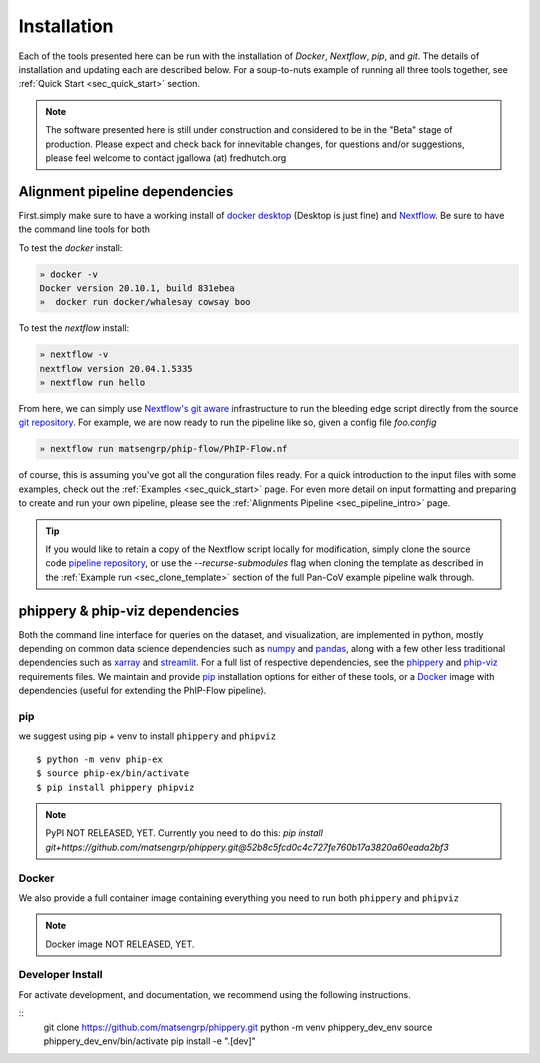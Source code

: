 
.. _sec_install_intro:

============
Installation
============

Each of the tools presented here can be run with the installation of
`Docker`, `Nextflow`, `pip`, and `git`. 
The details of installation and updating each are described
below. For a soup-to-nuts example of running all three tools together, see
:ref:`Quick Start <sec_quick_start>` section.

.. note:: The software presented here is still under construction and 
    considered to be in the "Beta" stage of production. 
    Please expect and check back for innevitable changes, 
    for questions and/or suggestions, please feel welcome 
    to contact jgallowa (at) fredhutch.org

^^^^^^^^^^^^^^^^^^^^^^^^^^^^^^^
Alignment pipeline dependencies
^^^^^^^^^^^^^^^^^^^^^^^^^^^^^^^

First.simply make sure to have a working install of
`docker desktop <https://www.docker.com/products/docker-desktop>`_ 
(Desktop is just fine) and 
`Nextflow <https://www.nextflow.io/docs/latest/getstarted.html>`_. 
Be sure to have the command line tools for both

To test the `docker` install:

.. code-block:: bash

   » docker -v
   Docker version 20.10.1, build 831ebea
   »  docker run docker/whalesay cowsay boo

To test the `nextflow` install:

.. code-block:: bash

   » nextflow -v
   nextflow version 20.04.1.5335
   » nextflow run hello

From here, we can simply use `Nextflow's git aware <TODO>`_ 
infrastructure to run the bleeding edge script directly from the source 
`git repository <https://github.com/matsengrp/phip-flow>`_.
For example, we are now ready to run the pipeline like so,
given a config file `foo.config`

.. code-block:: bash

   » nextflow run matsengrp/phip-flow/PhIP-Flow.nf

of course, this is assuming you've got all the conguration
files ready. For a quick introduction to the input files
with some examples, check out the :ref:`Examples <sec_quick_start>`
page. For even more detail on input formatting and preparing
to create and run your own pipeline, please see the
:ref:`Alignments Pipeline <sec_pipeline_intro>` page.

.. tip:: If you would like to retain a copy of the Nextflow 
  script locally for modification, simply clone 
  the source code `pipeline repository <TODO>`_, 
  or use the `--recurse-submodules` flag when cloning 
  the template as described in the 
  :ref:`Example run <sec_clone_template>` section of the
  full Pan-CoV example pipeline walk through.

.. _sec_installation_phippery:

^^^^^^^^^^^^^^^^^^^^^^^^^^^^^^^^^
phippery \& phip-viz dependencies
^^^^^^^^^^^^^^^^^^^^^^^^^^^^^^^^^

Both the command line interface for queries on the dataset, and visualization, 
are implemented 
in python, mostly depending on common data science dependencies such as 
`numpy <https://numpy.org/doc/stable/user/basics.dispatch.html>`_ and
`pandas <https://pandas.pydata.org/>`_, 
along with a few other less traditional dependencies such as 
`xarray <http://xarray.pydata.org/en/stable/>`_ and
`streamlit <https://docs.streamlit.io/en/stable/>`_. 
For a full list of respective dependencies, see the 
`phippery <https://github.com/matsengrp/phippery/blob/master/requirements.txt>`_ and 
`phip-viz <https://github.com/matsengrp/phip-viz/blob/main/requirements.txt>`_ 
requirements files. We maintain and provide
`pip <https://pypi.org/>`_ 
installation options for either of these tools, or a 
`Docker <https://www.docker.com/>`_ 
image with dependencies 
(useful for extending the PhIP-Flow pipeline).


pip
^^^

we suggest using pip + venv to install ``phippery`` and ``phipviz``
::

  $ python -m venv phip-ex
  $ source phip-ex/bin/activate
  $ pip install phippery phipviz


.. note:: PyPI NOT RELEASED, YET.
  Currently you need to do this:
  `pip install git+https://github.com/matsengrp/phippery.git@52b8c5fcd0c4c727fe760b17a3820a60eada2bf3`


Docker
^^^^^^

We also provide a full container image containing everything you need to
run both ``phippery`` and ``phipviz`` 

.. note:: Docker image NOT RELEASED, YET.

Developer Install
^^^^^^^^^^^^^^^^^

For activate development, and documentation, we recommend using the following
instructions. 

::
  git clone https://github.com/matsengrp/phippery.git
  python -m venv phippery_dev_env
  source phippery_dev_env/bin/activate
  pip install -e ".[dev]"

.. seealso:: for more information about how to contribute
  please see the :ref:`Development <sec_dev_intro>` page.
